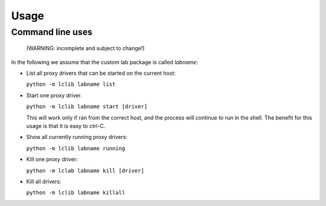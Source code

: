 =====
Usage
=====

Command line uses
=================

 (WARNING: incomplete and subject to change!)

In the following we assume that the custom lab package is called `labname`:

* List all proxy drivers that can be started on the current host:

  ``python -m lclib labname list``

* Start one proxy driver. 

  ``python -m lclib labname start [driver]``

  This will work only if ran from the correct host, and the process will continue to run in the shell.
  The benefit for this usage is that it is easy to ctrl-C.

* Show all currently running proxy drivers:

  ``python -m lclib labname running``

* Kill one proxy driver:

  ``python -m lclab labname kill [driver]``

* Kill all drivers:

  ``python -m lclib labname killall``


